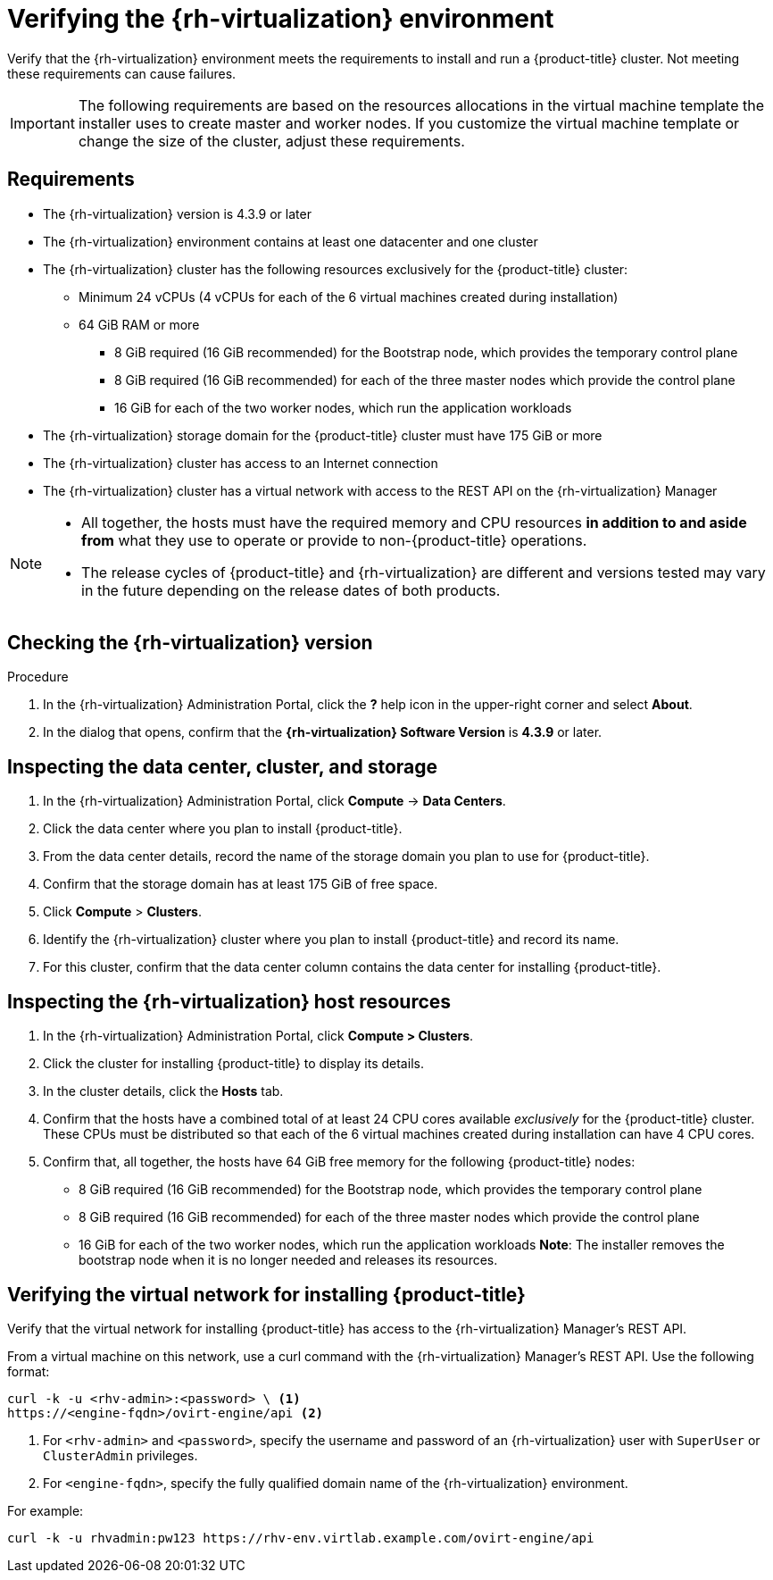 // Module included in the following assemblies:
//
// * installing/installing_rhv/installing-rhv-preparing-to-install.adoc

[id="installation-rhv-verifying-the-rhv-environment"]
= Verifying the {rh-virtualization} environment
:rhv-version: 4.3.9

Verify that the {rh-virtualization} environment meets the requirements to install and run a {product-title} cluster. Not meeting these requirements can cause failures.

[IMPORTANT]
====
The following requirements are based on the resources allocations in the virtual machine template the installer uses to create master and worker nodes. If you customize the virtual machine template or change the size of the cluster, adjust these requirements.
====

== Requirements
* The {rh-virtualization} version is {rhv-version} or later
* The {rh-virtualization} environment contains at least one datacenter and one cluster
* The {rh-virtualization} cluster has the following resources exclusively for the {product-title} cluster:
** Minimum 24 vCPUs (4 vCPUs for each of the 6 virtual machines created during installation)
** 64 GiB RAM or more
*** 8 GiB required (16 GiB recommended) for the Bootstrap node, which provides the temporary control plane
*** 8 GiB required (16 GiB recommended) for each of the three master nodes which provide the control plane
*** 16 GiB for each of the two worker nodes, which run the application workloads
* The {rh-virtualization} storage domain for the {product-title} cluster must have 175 GiB or more
* The {rh-virtualization} cluster has access to an Internet connection
* The {rh-virtualization} cluster has a virtual network with access to the REST API on the {rh-virtualization} Manager

[NOTE]
====
* All together, the hosts must have the required memory and CPU resources **in addition to and aside from** what they use to operate or provide to non-{product-title} operations.
* The release cycles of {product-title} and
{rh-virtualization} are different and versions tested may vary in the future
depending on the release dates of both products.
====

.Procedure
== Checking the {rh-virtualization} version
. In the {rh-virtualization} Administration Portal, click the *?* help icon in the upper-right corner and select *About*.
. In the dialog that opens, confirm that the **{rh-virtualization} Software Version** is **{rhv-version}** or later.

== Inspecting the data center, cluster, and storage
. In the {rh-virtualization} Administration Portal, click *Compute* -> *Data Centers*.
. Click the data center where you plan to install {product-title}.
. From the data center details, record the name of the storage domain you plan to use for {product-title}.
. Confirm that the storage domain has at least 175 GiB of free space.
. Click *Compute* > *Clusters*.
. Identify the {rh-virtualization} cluster where you plan to install {product-title} and record its name.
. For this cluster, confirm that the data center column contains the data center for installing {product-title}.

// NOTE: To customize the disk size, see XREF TBD.

== Inspecting the {rh-virtualization} host resources
. In the {rh-virtualization} Administration Portal, click *Compute > Clusters*.
. Click the cluster for installing {product-title} to display its details.
. In the cluster details, click the *Hosts* tab.
. Confirm that the hosts have a combined total of at least 24 CPU cores available _exclusively_ for the {product-title} cluster. These CPUs must be distributed so that each of the 6 virtual machines created during installation can have 4 CPU cores.
. Confirm that, all together, the hosts have 64 GiB free memory for the following {product-title} nodes:
** 8 GiB required (16 GiB recommended) for the Bootstrap node, which provides the temporary control plane
** 8 GiB required (16 GiB recommended) for each of the three master nodes which provide the control plane
** 16 GiB for each of the two worker nodes, which run the application workloads
*Note*: The installer removes the bootstrap node when it is no longer needed and releases its resources.

== Verifying the virtual network for installing {product-title}

Verify that the virtual network for installing {product-title} has access to the {rh-virtualization} Manager’s REST API.

From a virtual machine on this network, use a curl command with the {rh-virtualization} Manager’s REST API. Use the following format:
----
curl -k -u <rhv-admin>:<password> \ <1>
https://<engine-fqdn>/ovirt-engine/api <2>
----
<1> For `<rhv-admin>` and `<password>`, specify the username and password of an {rh-virtualization} user with `SuperUser` or `ClusterAdmin` privileges.
<2> For `<engine-fqdn>`, specify the fully qualified domain name of the {rh-virtualization} environment.

For example:
----
curl -k -u rhvadmin:pw123 https://rhv-env.virtlab.example.com/ovirt-engine/api
----
